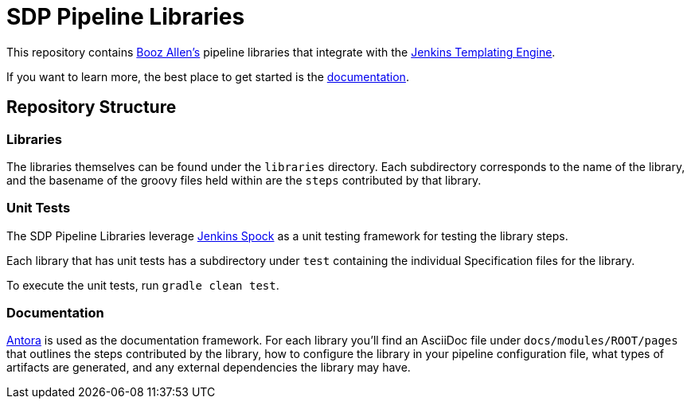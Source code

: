 = SDP Pipeline Libraries

This repository contains https://boozallen.com[Booz Allen's] pipeline libraries that integrate with the https://plugins.jenkins.io/templating-engine/[Jenkins Templating Engine].

If you want to learn more, the best place to get started is the https://boozallen.github.io/sdp-docs/sdp-libraries/latest/index.html[documentation]. 

== Repository Structure

=== Libraries

The libraries themselves can be found under the `libraries` directory.  Each subdirectory corresponds to the name of the library, and the basename of the groovy files held within are the `steps` contributed by that library. 

=== Unit Tests

The SDP Pipeline Libraries leverage https://github.com/ExpediaGroup/jenkins-spock[Jenkins Spock] as a unit testing framework for testing the library steps.  

Each library that has unit tests has a subdirectory under `test` containing the individual Specification files for the library. 

To execute the unit tests, run `gradle clean test`. 

=== Documentation 

https://antora.org[Antora] is used as the documentation framework.  For each library you'll find an AsciiDoc file under `docs/modules/ROOT/pages` that outlines the steps contributed by the library, how to configure the library in your pipeline configuration file, what types of artifacts are generated, and any external dependencies the library may have.  